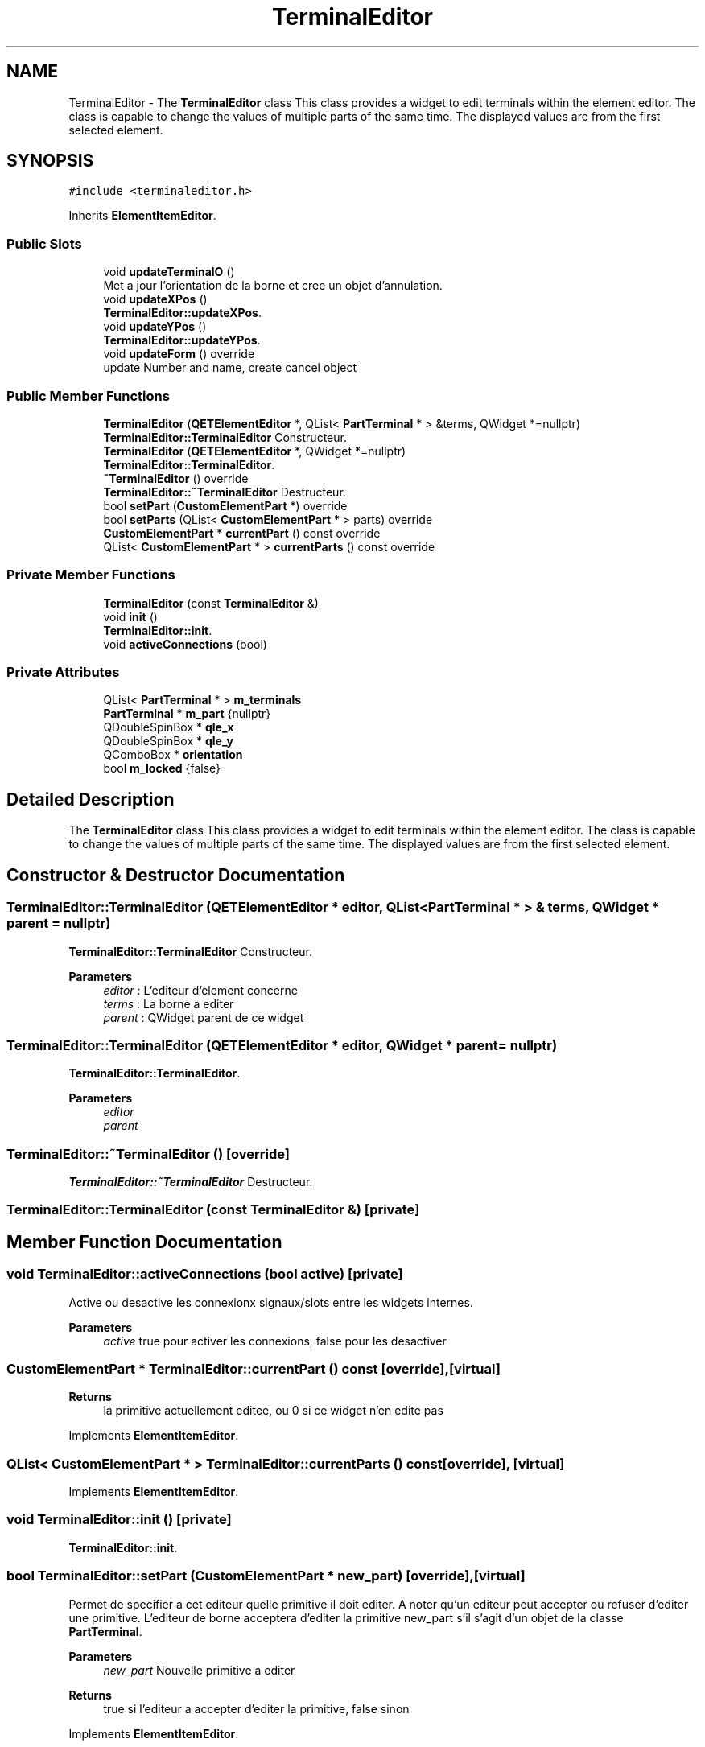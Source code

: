 .TH "TerminalEditor" 3 "Thu Aug 27 2020" "Version 0.8-dev" "QElectroTech" \" -*- nroff -*-
.ad l
.nh
.SH NAME
TerminalEditor \- The \fBTerminalEditor\fP class This class provides a widget to edit terminals within the element editor\&. The class is capable to change the values of multiple parts of the same time\&. The displayed values are from the first selected element\&.  

.SH SYNOPSIS
.br
.PP
.PP
\fC#include <terminaleditor\&.h>\fP
.PP
Inherits \fBElementItemEditor\fP\&.
.SS "Public Slots"

.in +1c
.ti -1c
.RI "void \fBupdateTerminalO\fP ()"
.br
.RI "Met a jour l'orientation de la borne et cree un objet d'annulation\&. "
.ti -1c
.RI "void \fBupdateXPos\fP ()"
.br
.RI "\fBTerminalEditor::updateXPos\fP\&. "
.ti -1c
.RI "void \fBupdateYPos\fP ()"
.br
.RI "\fBTerminalEditor::updateYPos\fP\&. "
.ti -1c
.RI "void \fBupdateForm\fP () override"
.br
.RI "update Number and name, create cancel object "
.in -1c
.SS "Public Member Functions"

.in +1c
.ti -1c
.RI "\fBTerminalEditor\fP (\fBQETElementEditor\fP *, QList< \fBPartTerminal\fP * > &terms, QWidget *=nullptr)"
.br
.RI "\fBTerminalEditor::TerminalEditor\fP Constructeur\&. "
.ti -1c
.RI "\fBTerminalEditor\fP (\fBQETElementEditor\fP *, QWidget *=nullptr)"
.br
.RI "\fBTerminalEditor::TerminalEditor\fP\&. "
.ti -1c
.RI "\fB~TerminalEditor\fP () override"
.br
.RI "\fBTerminalEditor::~TerminalEditor\fP Destructeur\&. "
.ti -1c
.RI "bool \fBsetPart\fP (\fBCustomElementPart\fP *) override"
.br
.ti -1c
.RI "bool \fBsetParts\fP (QList< \fBCustomElementPart\fP * > parts) override"
.br
.ti -1c
.RI "\fBCustomElementPart\fP * \fBcurrentPart\fP () const override"
.br
.ti -1c
.RI "QList< \fBCustomElementPart\fP * > \fBcurrentParts\fP () const override"
.br
.in -1c
.SS "Private Member Functions"

.in +1c
.ti -1c
.RI "\fBTerminalEditor\fP (const \fBTerminalEditor\fP &)"
.br
.ti -1c
.RI "void \fBinit\fP ()"
.br
.RI "\fBTerminalEditor::init\fP\&. "
.ti -1c
.RI "void \fBactiveConnections\fP (bool)"
.br
.in -1c
.SS "Private Attributes"

.in +1c
.ti -1c
.RI "QList< \fBPartTerminal\fP * > \fBm_terminals\fP"
.br
.ti -1c
.RI "\fBPartTerminal\fP * \fBm_part\fP {nullptr}"
.br
.ti -1c
.RI "QDoubleSpinBox * \fBqle_x\fP"
.br
.ti -1c
.RI "QDoubleSpinBox * \fBqle_y\fP"
.br
.ti -1c
.RI "QComboBox * \fBorientation\fP"
.br
.ti -1c
.RI "bool \fBm_locked\fP {false}"
.br
.in -1c
.SH "Detailed Description"
.PP 
The \fBTerminalEditor\fP class This class provides a widget to edit terminals within the element editor\&. The class is capable to change the values of multiple parts of the same time\&. The displayed values are from the first selected element\&. 
.SH "Constructor & Destructor Documentation"
.PP 
.SS "TerminalEditor::TerminalEditor (\fBQETElementEditor\fP * editor, QList< \fBPartTerminal\fP * > & terms, QWidget * parent = \fCnullptr\fP)"

.PP
\fBTerminalEditor::TerminalEditor\fP Constructeur\&. 
.PP
\fBParameters\fP
.RS 4
\fIeditor\fP : L'editeur d'element concerne 
.br
\fIterms\fP : La borne a editer 
.br
\fIparent\fP : QWidget parent de ce widget 
.RE
.PP

.SS "TerminalEditor::TerminalEditor (\fBQETElementEditor\fP * editor, QWidget * parent = \fCnullptr\fP)"

.PP
\fBTerminalEditor::TerminalEditor\fP\&. 
.PP
\fBParameters\fP
.RS 4
\fIeditor\fP 
.br
\fIparent\fP 
.RE
.PP

.SS "TerminalEditor::~TerminalEditor ()\fC [override]\fP"

.PP
\fBTerminalEditor::~TerminalEditor\fP Destructeur\&. 
.SS "TerminalEditor::TerminalEditor (const \fBTerminalEditor\fP &)\fC [private]\fP"

.SH "Member Function Documentation"
.PP 
.SS "void TerminalEditor::activeConnections (bool active)\fC [private]\fP"
Active ou desactive les connexionx signaux/slots entre les widgets internes\&. 
.PP
\fBParameters\fP
.RS 4
\fIactive\fP true pour activer les connexions, false pour les desactiver 
.RE
.PP

.SS "\fBCustomElementPart\fP * TerminalEditor::currentPart () const\fC [override]\fP, \fC [virtual]\fP"

.PP
\fBReturns\fP
.RS 4
la primitive actuellement editee, ou 0 si ce widget n'en edite pas 
.RE
.PP

.PP
Implements \fBElementItemEditor\fP\&.
.SS "QList< \fBCustomElementPart\fP * > TerminalEditor::currentParts () const\fC [override]\fP, \fC [virtual]\fP"

.PP
Implements \fBElementItemEditor\fP\&.
.SS "void TerminalEditor::init ()\fC [private]\fP"

.PP
\fBTerminalEditor::init\fP\&. 
.SS "bool TerminalEditor::setPart (\fBCustomElementPart\fP * new_part)\fC [override]\fP, \fC [virtual]\fP"
Permet de specifier a cet editeur quelle primitive il doit editer\&. A noter qu'un editeur peut accepter ou refuser d'editer une primitive\&. L'editeur de borne acceptera d'editer la primitive new_part s'il s'agit d'un objet de la classe \fBPartTerminal\fP\&. 
.PP
\fBParameters\fP
.RS 4
\fInew_part\fP Nouvelle primitive a editer 
.RE
.PP
\fBReturns\fP
.RS 4
true si l'editeur a accepter d'editer la primitive, false sinon 
.RE
.PP

.PP
Implements \fBElementItemEditor\fP\&.
.SS "bool TerminalEditor::setParts (QList< \fBCustomElementPart\fP * > parts)\fC [override]\fP, \fC [virtual]\fP"

.PP
Reimplemented from \fBElementItemEditor\fP\&.
.SS "void TerminalEditor::updateForm ()\fC [override]\fP, \fC [slot]\fP"

.PP
update Number and name, create cancel object Met a jour le formulaire d'edition 
.SS "void TerminalEditor::updateTerminalO ()\fC [slot]\fP"

.PP
Met a jour l'orientation de la borne et cree un objet d'annulation\&. 
.SS "void TerminalEditor::updateXPos ()\fC [slot]\fP"

.PP
\fBTerminalEditor::updateXPos\fP\&. 
.SS "void TerminalEditor::updateYPos ()\fC [slot]\fP"

.PP
\fBTerminalEditor::updateYPos\fP\&. 
.SH "Member Data Documentation"
.PP 
.SS "bool TerminalEditor::m_locked {false}\fC [private]\fP"

.SS "\fBPartTerminal\fP* TerminalEditor::m_part {nullptr}\fC [private]\fP"

.SS "QList<\fBPartTerminal\fP *> TerminalEditor::m_terminals\fC [private]\fP"

.SS "QComboBox* TerminalEditor::orientation\fC [private]\fP"

.SS "QDoubleSpinBox* TerminalEditor::qle_x\fC [private]\fP"

.SS "QDoubleSpinBox * TerminalEditor::qle_y\fC [private]\fP"


.SH "Author"
.PP 
Generated automatically by Doxygen for QElectroTech from the source code\&.
